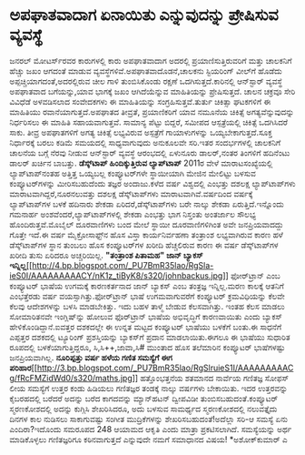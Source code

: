 * ಅಪಘಾತವಾದಾಗ ಏನಾಯಿತು ಎನ್ನುವುದನ್ನು ಪ್ರೇಷಿಸುವ ವ್ಯವಸ್ಥೆ

ಜನರಲ್ ಮೋಟರ್ಸ್‌ರವರ ಕಾರುಗಳಲ್ಲಿ ಕಾರು ಅಪಘಾತವಾದಾಗ ಅದರಲ್ಲಿ
ಪ್ರಯಾಣಿಸುತ್ತಿರುವರಿಗೆ ಮತ್ತು ಚಾಲಕನಿಗೆ ಹೆಚ್ಚು ಜಖಂ ಆಗದಂತೆ ಮಾಡುವ
ವ್ಯವಸ್ಥೆಗಳಿವೆ.ಅಪಘಾತವಾದೊಡನೆ,ಚಾಲಕನು ಸ್ಟಿಯರಿಂಗ್ ವೀಲ್‌ಗೆ ಹೊಡೆದು
ಅಪ್ಪಚ್ಚಿಯಾಗದಂತೆ,ಅದರಲ್ಲಿರುವ ಚೀಲ ಗಾಳಿ ತುಂಬಿಸಿಕೊಂಡು ರಕ್ಷಣೆ
ಒದಗಿಸುತ್ತದೆ.ಕಾರಿನಲ್ಲಿ ಆನ್‌ಸ್ಟಾರ್‍ ವ್ಯವಸ್ಥೆ ಅಪಘಾತವಾದ ಬಗೆಯನ್ನು,ಯಾವ ಭಾಗಕ್ಕೆ
ಜಖಂ ಆಗಿದೆಯೆನ್ನುವ ಮಾಹಿತಿಯನ್ನು ಪ್ರೇಷಿಸುತ್ತದೆ. ಚಾಲನ ಚಕ್ರವೂ ಸೇರಿ ವಿವಿಧೆಡೆ
ಅಳವಡಿಸಲಾದ ಸಂವೇದಕಗಳು ಈ ಮಾಹಿತಿಯನ್ನು ಸಂಗ್ರಹಿಸುತ್ತವೆ.ತುರ್ತು ಚಿಕಿತ್ಸಾ
ಘಟಕಗಳಿಗೆ ಈ ಮಾಹಿತಿಯು ರವಾನೆಯಾಗುತ್ತದೆ.ಅಪಘಾತದ ತೀವ್ರತೆ, ಪ್ರಯಾಣಿಕರಿಗೆ ಯಾವ
ನಮೂನೆಯ ಚಿಕಿತ್ಸೆ ಅಗತ್ಯವೆನ್ನುವುದನ್ನು ನಿರ್ಧರಿಸಲು ಈ ಮಾಹಿತಿ ಸಹಾಯವಾಗುತ್ತವೆ.
ಸಾಮಾನ್ಯ ಪೆಟ್ಟು ಬಿದ್ದರೆ, ಸಮೀಪದ ಆಸ್ಪತ್ರೆಯಲ್ಲಿ ಚಿಕಿತ್ಸೆ ಒದಗಿಸಿದರೆ ಸಾಕು.
ತೀವ್ರ ಅಪಘಾತಗಳಿಗೆ ಅಗತ್ಯ ಚಿಕಿತ್ಸೆ ಲಭ್ಯವಿರುವ ಅಸ್ಪತ್ರೆಗೆ ಗಾಯಾಳುಗಳನ್ನು
ಒಯ್ಯಬೇಕಾಗುತ್ತದೆ.ಸೂಕ್ತ ನಿರ್ಧಾರಕ್ಕೆ ಬರಲು ಕಡಿಮೆ ಸಮಯದಲ್ಲಿ ಸಾಧ್ಯವಾಗುವುದು
ಅನುಕೂಲವೇ ಸರಿ.ಇತರ ಸಂದರ್ಭಗಳಲ್ಲಿ ಚಾಲಕನಿಗೆ ಚಾಲನೆಯ ಬಗ್ಗೆ ನೆರವು ನೀಡುವ
ಆನ್‌ಸ್ಟಾರ್‌ ವ್ಯವಸ್ಥೆ ಆರಂಭದಲ್ಲಿ ಏಳುನೂರು ಡಾಲರ್‍,ನಂತರ ತಿಂಗಳಿಗೆ ಹದಿನೆಂಟು
ಡಾಲರ್‍ ಖರ್ಚಿನ ಬಾಬತ್ತು.
*ಡೆಸ್ಕ್‌ಟಾಪ್ ಹಿಂದಿಕ್ಕುತ್ತಿರುವ ಲ್ಯಾಪ್‌ಟಾಪ್*
 2011ರ ವೇಳೆ ಮಾರಾಟಸಂಖ್ಯೆಯಲ್ಲಿ ಲ್ಯಾಪ್‌ಟಾಪ್‌ನಂತಹ ಅತ್ತಿತ್ತ ಒಯ್ಯಬಲ್ಲ
ಕಂಪ್ಯೂಟರ್‌ಗಳೇ ಸ್ಥಾಯೀಯಾಗಿ ಮೇಜಿನ ಮೇಲಿಟ್ಟು ಬಳಸುವ ಕಂಪ್ಯೂಟರ್‌ಗಳನ್ನು
ಮೀರಿಸಬಹುದೆಂದು ತಜ್ಞರ ಅಂದಾಜು.ಕಳೆದ ವರ್ಷ ವಿಶ್ವದಲ್ಲಿ ಎಂಭತ್ತು ದಶಲಕ್ಷ
ಲ್ಯಾಪ್‌ಟಾಪ್‌ಗಳು ಮಾರಾಟವಾಗಿದ್ದರೆ,ನೂರನಲುವತ್ತು ದಶಲಕ್ಷ ಡೆಸ್ಕ್‌ಟಾಪ್‌ಗಳು
ಮಾರಾಟವಾಗಿವೆ.ವರ್ಷದಿಂದ ವರ್ಷಕ್ಕೆ ಲ್ಯಾಪ್‌ಟಾಪ್‌ಗಳ ಬಳಕೆ ಹದಿನಾರು ಶೇಕಡಾ
ಏರಿದರೆ,ಡೆಸ್ಕ್‌ಟಾಪ್‌ಗಳು ಬರೇ ನಾಲ್ಕು ಶೇಕಡಾ ಏರುತ್ತಿದೆ.ಇನ್ನೊಂದು ಗಮನಾರ್ಹ
ಅಂಶವೆಂದರೆ,ಲ್ಯಾಪ್‌ಟಾಪ್‌ಗಳಲ್ಲಿ ಶೇಕಡಾ ಎಂಭತ್ತು ಭಾಗ ನಿಸ್ತಂತು ಅಂತರ್ಜಾಲ ಸೌಲಭ್ಯ
ಹೊಂದಿರುತ್ತವೆ.ಮೊಬೈಲ್ ದೂರವಾಣಿಗಳು ಬಂದ ಮೇಲೆ ಸ್ಥಾಯೀ ದೂರವಾಣಿಗಳಿಗಿಂತ ಅವೇ
ಜನಪ್ರಿಯವಾದದ್ದು ಗೊತ್ತೇ ಇದೆ.ಈ ವರ್ಷ ಮೈಕ್ರೋಸಾಫ್ಟ್‌ನ ಹೊಸ ವಿಸ್ತಾ ಕಾರ್ಯನಿರ್ವಹಣಾ
ತಂತ್ರಾಂಶ ಲಭ್ಯವಾಗಿರುವ ಕಾರಣ ಹಳೆ ಡೆಸ್ಕ್‌ಟಾಪ್‌ಗಳ ಸ್ಥಾನ ತುಂಬಲು ಹೊಸ
ಕಂಪ್ಯೂಟರ್‌ಗಳ ಖರೀದಿ ಹೆಚ್ಚಲಿರುವ ಕಾರಣ ಈ ವರ್ಷ ಡೆಸ್ಕ್‌ಟಾಪ್‌ಗಳ ಖರೀದಿ ತುಸು
ಏರಿದರೂ ಅಚ್ಚರಿಯಿಲ್ಲ.
*"ತಂತ್ರಾಂಶ ಪಿತಾಮಹ" ಜಾನ್‌ ಬ್ಯಾಕಸ್
ಇನ್ನಿಲ್ಲ*[[http://4.bp.blogspot.com/_PU7BmR35lao/RgSla-ieS0I/AAAAAAAAACY/nK1z_tiByK8/s1600-h/johnbackus.jpg][[[http://4.bp.blogspot.com/_PU7BmR35lao/RgSla-ieS0I/AAAAAAAAACY/nK1z_tiByK8/s320/johnbackus.jpg]]]]
 ಫೋರ್‌ಟ್ರಾನ್ ಎಂಬ ಕಂಪ್ಯೂಟರ್‍ ಭಾಷೆಯ ಉಗಮಕ್ಕೆ ಕಾರಣಕರ್ತನಾದ ಜಾನ್‌ ಬ್ಯಾಕಸ್ ಎಂಬ
ತಂತ್ರಜ್ಞ ಇನ್ನಿಲ್ಲ.ಮರಣ ಕಾಲಕ್ಕೆ ಆತನಿಗೆ ಎಂಭತ್ತೆರಡು ವರ್ಷ
ವಯಸ್ಸಾಗಿತ್ತು.ಫೋರ್‌ಟ್ರಾನ್ ಭಾಷೆ ಉಗಮವಾಗುವರೆಗೆ ಕಂಪ್ಯೂಟರ್‍ ಕ್ರಮವಿಧಿಯನ್ನು
ಕೆಲವೇ ಕೆಲವು ಆದೇಶಗಳನ್ನು ಬಳಸಿ ಮಾಡಬೇಕಿತ್ತು. ಇದು ಬಹಳ ತಾಳ್ಮೆ ಬೇಡುವ
ಕೆಲಸವಾಗಿತ್ತು. ಇಂತಹ ಕೆಲಸ ಮಾಡಲು ಸೋಮಾರಿತನವೇ ಇಂಗ್ಲಿಷ್‌ನ್ನು ಹೋಲುವ
ಫೊರ್‌ಟ್ರಾನ್‌ ಭಾಷೆಯ ಅಭಿವೃದ್ಧಿಗೆ ಕಾರಣವಾಯಿತು ಎಂದು ಬ್ಯಾಕಸ್
ಹೇಳಿಕೊಂಡಿದ್ದಾನೆ.ಐವತ್ತರ ದಶಕದಲ್ಲೇ ಈ ಉನ್ನತ ಮಟ್ಟದ ಕಂಪ್ಯೂಟರ್‌ ಭಾಷೆಯು ಬಳಕೆಗೆ
ಬಂತು.ಈ ಸಾಧನೆಗೆ ಎಪ್ಪತ್ತರ ದಶಕದಲ್ಲಿ ಟ್ಯೂರಿಂಗ್ ಪ್ರಶಸ್ತಿಯನ್ನು ಬ್ಯಾಕಸ್‌ಗೆ
ಪ್ರದಾನ ಮಾಡಲಾಯಿತು.ಈಗಲೂ ಈ ಭಾಷೆಯು ಸುಧಾರಿತ ರೂಪದಲ್ಲಿ ಬಳಕೆಯಾಗುತ್ತಿದ್ದರೂ,
ಸಿ,ಸಿ++,ಜಾವಾ,ಸಿ# ಮುಂತಾದ ಹೊಸ ತಲೆಮಾರಿನ ಕಂಪ್ಯೂಟರ್‌ ಭಾಷೆಗಳಷ್ಟು
ಜನಪ್ರಿಯವಾಗಿಲ್ಲ.
*ನೂರಿಪ್ಪತ್ತು ವರ್ಷ ಹಳೆಯ ಗಣಿತ ಸಮಸ್ಯೆಗೆ ಈಗ
ಪರಿಹಾರ*[[http://3.bp.blogspot.com/_PU7BmR35lao/RgSlruieS1I/AAAAAAAAACg/fRcFMZidWd0/s1600-h/maths.jpg][[[http://3.bp.blogspot.com/_PU7BmR35lao/RgSlruieS1I/AAAAAAAAACg/fRcFMZidWd0/s320/maths.jpg]]]]
 ಹತ್ತೊಂಭತ್ತನೆಯ ಶತಮಾನದ ನಾರ್ವೆಯ ಗಣಿತಜ್ಞ ಸೋಫಸ್ ಲೀಯ ಸಮಸ್ಯೆಗೆ ಉತ್ತರ ಕಂಡು
ಹಿಡಿಯಲು ಗಣಿತಜ್ಞರ ತಂಡಕ್ಕೆ ನಾಲ್ಕು ವರ್ಷಗಳು ಬೇಕಾಯಿತು. ಇದರ ಉತ್ತರವನ್ನು
ಕೈಬರಹದಲ್ಲಿ ಬರೆದರೆ ಅದನ್ನು ಬರೆದ ಕಾಗದವನ್ನು ಮ್ಯಾನ್‌ಹಟನ್ ದ್ವೀಪವಿಡೀ
ತುಂಬಿಸಬಹುದಂತೆ.ಕಂಪ್ಯೂಟರ್‌ ಸ್ಮರಣಕೋಶದಲ್ಲಿ ಅದನ್ನು ಕುಗ್ಗಿಸಿ ಶೇಖರಿಸಿದರೂ, ಅದು
ಬಳಸುವ ಸಾಮರ್ಥ್ಯದ ಸ್ಮರಣಕೋಶದಲ್ಲಿ ನಲುವತ್ತೈದು ದಿನಗಳ ಕಾಲ ನುಡಿಸಲು ಸಾಕಾಗುವಷ್ಟು
ಸಂಗೀತ ಮುದ್ರಿಕೆಗಳನ್ನು ಶೇಖರಿಸಬಹುದಂತೆ!ಅದೆಲ್ಲಾ ಸರಿ-ಆ ಸಮಸ್ಯೆ ಏನು
ಎಂದಿರಾ?ಇದೊಂದು ಸಮರೂಪದ 248 ಆಯಾಮದ ಆಕೃತಿ ಎಂದು ಮಾತ್ರಾ ಪ್ರಕಟಿಸಲಾಗಿದೆ.
ಸಮಸ್ಯೆಯನ್ನು ಅರ್ಥ ಮಾಡಿಕೊಳ್ಳಲು ಗಣಿತಜ್ಞರಿಗೂ ಕಠಿನವಾಗುತ್ತದೆ ಎನ್ನುವುದೇ ನಮಗೆ
ಸಮಾಧಾನದ ವಿಷಯ!
*ಅಶೋಕ್‌ಕುಮಾರ್‍ ಎ
